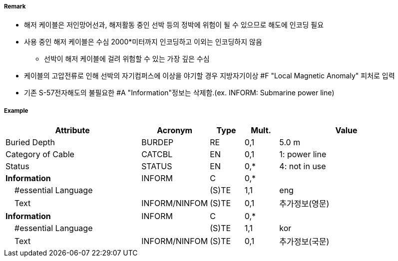 // tag::CableSubmarine[]
===== Remark
- 해저 케이블은 저인망어선과, 해저활동 중인 선박 등의 정박에 위험이 될 수 있으므로 해도에 인코딩 필요
- 사용 중인 해저 케이블은 수심 2000*미터까지 인코딩하고 이외는 인코딩하지 않음 
   * 선박이 해저 케이블에 걸려 위험할 수 있는 가장 깊은 수심
- 케이블의 고압전류로 인해 선박의 자기컴퍼스에 이상을 야기할 경우 지방자기이상 #F "Local Magnetic Anomaly"
  피처로 입력
- 기존 S-57전자해도의 불필요한 #A "Information"정보는 삭제함.(ex. INFORM: Submarine power line)

//image::../images/CableSubmarine_image-1[width=400]

===== Example
[cols="20,10,5,5,20", options="header"]
|===
|Attribute |Acronym |Type |Mult. |Value

|Buried Depth|BURDEP|RE|0,1| 5.0 m
|Category of Cable|CATCBL|EN|0,1| 1: power line  
|Status|STATUS|EN|0,*| 4: not in use 
|**Information**|INFORM|C|0,*| 
|    #essential Language||(S)TE|1,1| eng
|    Text|INFORM/NINFOM|(S)TE|0,1| 추가정보(영문)
|**Information**|INFORM|C|0,*| 
|    #essential Language||(S)TE|1,1| kor
|    Text|INFORM/NINFOM|(S)TE|0,1| 추가정보(국문)
|===

// end::CableSubmarine[]
